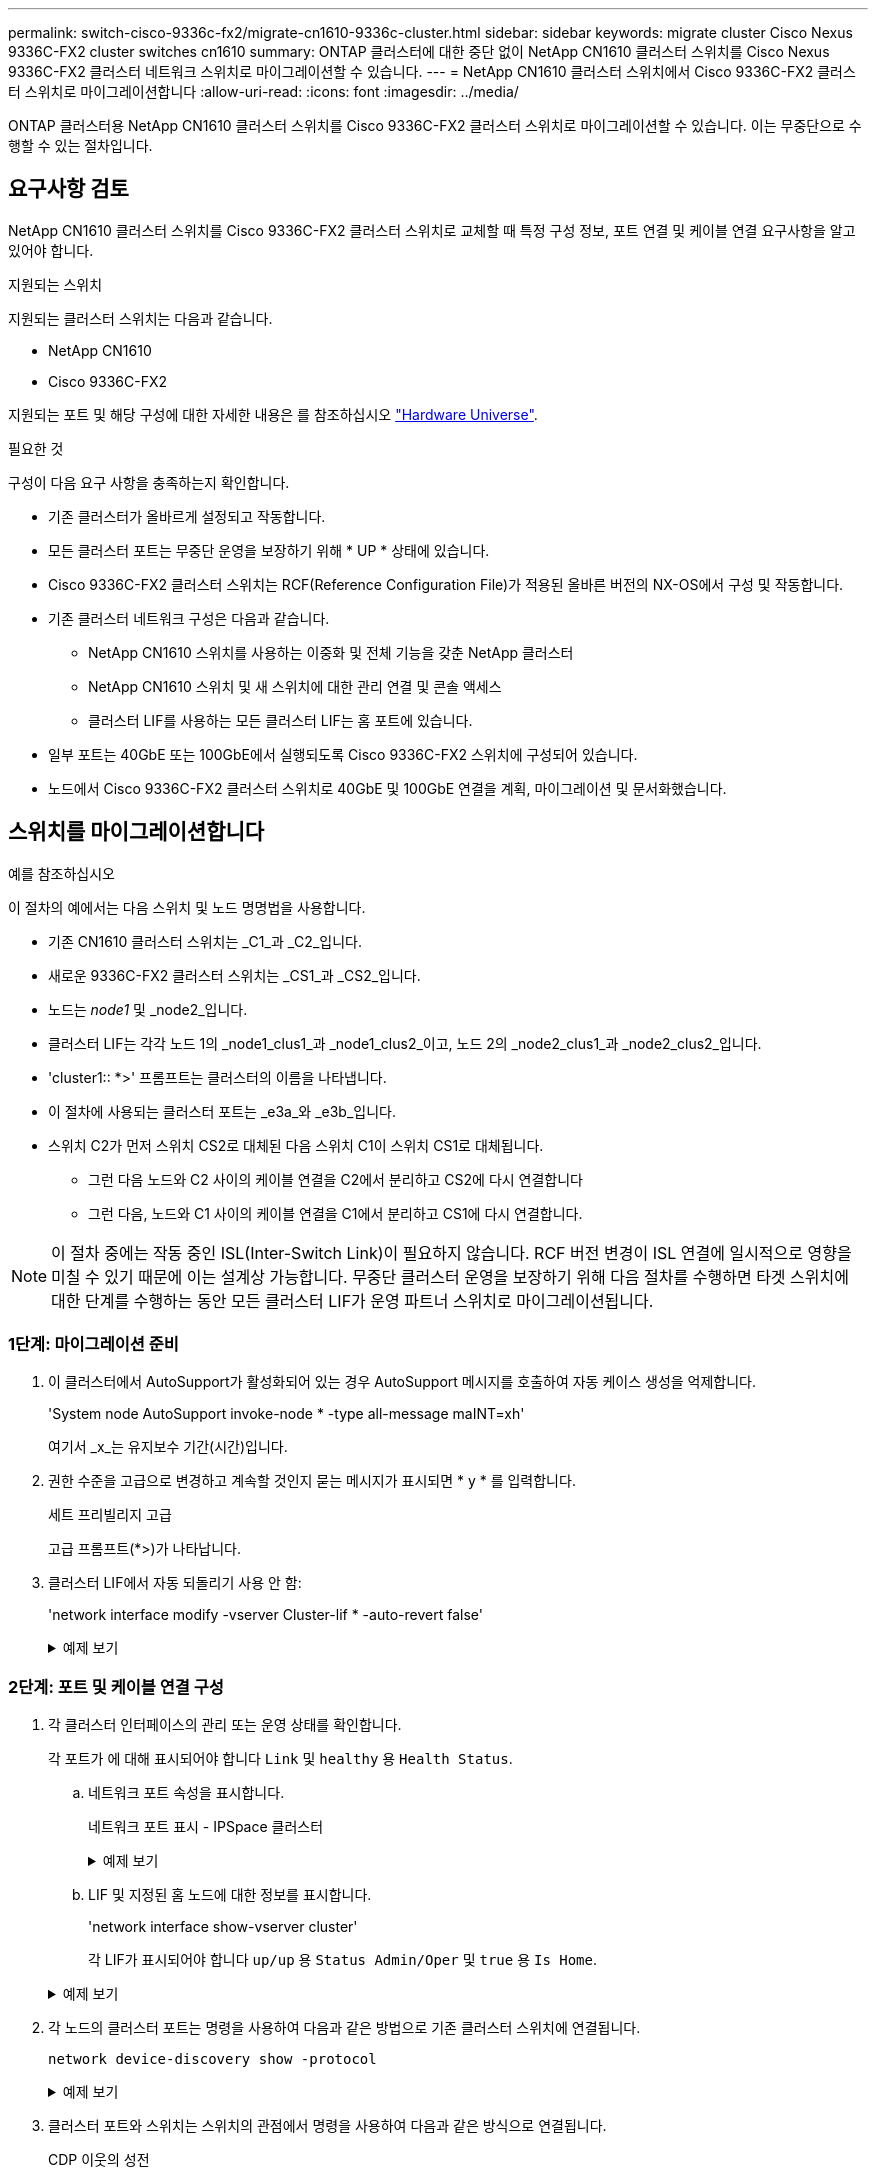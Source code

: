 ---
permalink: switch-cisco-9336c-fx2/migrate-cn1610-9336c-cluster.html 
sidebar: sidebar 
keywords: migrate cluster Cisco Nexus 9336C-FX2 cluster switches cn1610 
summary: ONTAP 클러스터에 대한 중단 없이 NetApp CN1610 클러스터 스위치를 Cisco Nexus 9336C-FX2 클러스터 네트워크 스위치로 마이그레이션할 수 있습니다. 
---
= NetApp CN1610 클러스터 스위치에서 Cisco 9336C-FX2 클러스터 스위치로 마이그레이션합니다
:allow-uri-read: 
:icons: font
:imagesdir: ../media/


[role="lead"]
ONTAP 클러스터용 NetApp CN1610 클러스터 스위치를 Cisco 9336C-FX2 클러스터 스위치로 마이그레이션할 수 있습니다. 이는 무중단으로 수행할 수 있는 절차입니다.



== 요구사항 검토

NetApp CN1610 클러스터 스위치를 Cisco 9336C-FX2 클러스터 스위치로 교체할 때 특정 구성 정보, 포트 연결 및 케이블 연결 요구사항을 알고 있어야 합니다.

.지원되는 스위치
지원되는 클러스터 스위치는 다음과 같습니다.

* NetApp CN1610
* Cisco 9336C-FX2


지원되는 포트 및 해당 구성에 대한 자세한 내용은 를 참조하십시오 https://hwu.netapp.com/["Hardware Universe"^].

.필요한 것
구성이 다음 요구 사항을 충족하는지 확인합니다.

* 기존 클러스터가 올바르게 설정되고 작동합니다.
* 모든 클러스터 포트는 무중단 운영을 보장하기 위해 * UP * 상태에 있습니다.
* Cisco 9336C-FX2 클러스터 스위치는 RCF(Reference Configuration File)가 적용된 올바른 버전의 NX-OS에서 구성 및 작동합니다.
* 기존 클러스터 네트워크 구성은 다음과 같습니다.
+
** NetApp CN1610 스위치를 사용하는 이중화 및 전체 기능을 갖춘 NetApp 클러스터
** NetApp CN1610 스위치 및 새 스위치에 대한 관리 연결 및 콘솔 액세스
** 클러스터 LIF를 사용하는 모든 클러스터 LIF는 홈 포트에 있습니다.


* 일부 포트는 40GbE 또는 100GbE에서 실행되도록 Cisco 9336C-FX2 스위치에 구성되어 있습니다.
* 노드에서 Cisco 9336C-FX2 클러스터 스위치로 40GbE 및 100GbE 연결을 계획, 마이그레이션 및 문서화했습니다.




== 스위치를 마이그레이션합니다

.예를 참조하십시오
이 절차의 예에서는 다음 스위치 및 노드 명명법을 사용합니다.

* 기존 CN1610 클러스터 스위치는 _C1_과 _C2_입니다.
* 새로운 9336C-FX2 클러스터 스위치는 _CS1_과 _CS2_입니다.
* 노드는 _node1_ 및 _node2_입니다.
* 클러스터 LIF는 각각 노드 1의 _node1_clus1_과 _node1_clus2_이고, 노드 2의 _node2_clus1_과 _node2_clus2_입니다.
* 'cluster1:: *>' 프롬프트는 클러스터의 이름을 나타냅니다.
* 이 절차에 사용되는 클러스터 포트는 _e3a_와 _e3b_입니다.
* 스위치 C2가 먼저 스위치 CS2로 대체된 다음 스위치 C1이 스위치 CS1로 대체됩니다.
+
** 그런 다음 노드와 C2 사이의 케이블 연결을 C2에서 분리하고 CS2에 다시 연결합니다
** 그런 다음, 노드와 C1 사이의 케이블 연결을 C1에서 분리하고 CS1에 다시 연결합니다.





NOTE: 이 절차 중에는 작동 중인 ISL(Inter-Switch Link)이 필요하지 않습니다. RCF 버전 변경이 ISL 연결에 일시적으로 영향을 미칠 수 있기 때문에 이는 설계상 가능합니다. 무중단 클러스터 운영을 보장하기 위해 다음 절차를 수행하면 타겟 스위치에 대한 단계를 수행하는 동안 모든 클러스터 LIF가 운영 파트너 스위치로 마이그레이션됩니다.



=== 1단계: 마이그레이션 준비

. 이 클러스터에서 AutoSupport가 활성화되어 있는 경우 AutoSupport 메시지를 호출하여 자동 케이스 생성을 억제합니다.
+
'System node AutoSupport invoke-node * -type all-message maINT=xh'

+
여기서 _x_는 유지보수 기간(시간)입니다.

. 권한 수준을 고급으로 변경하고 계속할 것인지 묻는 메시지가 표시되면 * y * 를 입력합니다.
+
세트 프리빌리지 고급

+
고급 프롬프트(*>)가 나타납니다.

. 클러스터 LIF에서 자동 되돌리기 사용 안 함:
+
'network interface modify -vserver Cluster-lif * -auto-revert false'

+
.예제 보기
[%collapsible]
====
[listing, subs="+quotes"]
----
cluster1::*> *network interface modify -vserver Cluster -lif * -auto-revert false*

Warning: Disabling the auto-revert feature of the cluster logical interface may effect the availability of your cluster network. Are you sure you want to continue? {y|n}: *y*
----
====




=== 2단계: 포트 및 케이블 연결 구성

. 각 클러스터 인터페이스의 관리 또는 운영 상태를 확인합니다.
+
각 포트가 에 대해 표시되어야 합니다 `Link` 및 `healthy` 용 `Health Status`.

+
.. 네트워크 포트 속성을 표시합니다.
+
네트워크 포트 표시 - IPSpace 클러스터

+
.예제 보기
[%collapsible]
====
[listing, subs="+quotes"]
----
cluster1::*> *network port show -ipspace Cluster*

Node: node1
                                                                       Ignore
                                                 Speed(Mbps)  Health   Health
Port      IPspace    Broadcast Domain Link MTU   Admin/Oper   Status   Status
--------- ---------- ---------------- ---- ----- ------------ -------- ------
e3a       Cluster    Cluster          up   9000  auto/100000  healthy  false
e3b       Cluster    Cluster          up   9000  auto/100000  healthy  false

Node: node2
                                                                       Ignore
                                                 Speed(Mbps)  Health   Health
Port      IPspace    Broadcast Domain Link MTU   Admin/Oper   Status   Status
--------- ---------- ---------------- ---- ----- ------------ -------- ------
e3a       Cluster    Cluster          up   9000  auto/100000  healthy  false
e3b       Cluster    Cluster          up   9000  auto/100000  healthy  false
----
====
.. LIF 및 지정된 홈 노드에 대한 정보를 표시합니다.
+
'network interface show-vserver cluster'

+
각 LIF가 표시되어야 합니다 `up/up` 용 `Status Admin/Oper` 및 `true` 용 `Is Home`.

+
.예제 보기
[%collapsible]
====
[listing, subs="+quotes"]
----
cluster1::*> *network interface show -vserver Cluster*

            Logical      Status     Network            Current     Current Is
Vserver     Interface    Admin/Oper Address/Mask       Node        Port    Home
----------- -----------  ---------- ------------------ ----------- ------- ----
Cluster
            node1_clus1  up/up      169.254.209.69/16  node1       e3a     true
            node1_clus2  up/up      169.254.49.125/16  node1       e3b     true
            node2_clus1  up/up      169.254.47.194/16  node2       e3a     true
            node2_clus2  up/up      169.254.19.183/16  node2       e3b     true

----
====


. 각 노드의 클러스터 포트는 명령을 사용하여 다음과 같은 방법으로 기존 클러스터 스위치에 연결됩니다.
+
`network device-discovery show -protocol`

+
.예제 보기
[%collapsible]
====
[listing, subs="+quotes"]
----
cluster1::*> *network device-discovery show -protocol cdp*
Node/       Local  Discovered
Protocol    Port   Device (LLDP: ChassisID)  Interface         Platform
----------- ------ ------------------------- ----------------  ----------------
node1      /cdp
            e3a    C1 (6a:ad:4f:98:3b:3f)    0/1               -
            e3b    C2 (6a:ad:4f:98:4c:a4)    0/1               -
node2      /cdp
            e3a    C1 (6a:ad:4f:98:3b:3f)    0/2               -
            e3b    C2 (6a:ad:4f:98:4c:a4)    0/2               -
----
====
. 클러스터 포트와 스위치는 스위치의 관점에서 명령을 사용하여 다음과 같은 방식으로 연결됩니다.
+
CDP 이웃의 성전

+
.예제 보기
[%collapsible]
====
[listing, subs="+quotes"]
----
C1# *show cdp neighbors*

Capability Codes: R - Router, T - Trans-Bridge, B - Source-Route-Bridge
                  S - Switch, H - Host, I - IGMP, r - Repeater,
                  V - VoIP-Phone, D - Remotely-Managed-Device,
                  s - Supports-STP-Dispute

Device-ID             Local Intrfce Hldtme Capability  Platform         Port ID
node1                 Eth1/1        124    H           AFF-A400         e3a
node2                 Eth1/2        124    H           AFF-A400         e3a
C2                    0/13          179    S I s       CN1610           0/13
C2                    0/14          175    S I s       CN1610           0/14
C2                    0/15          179    S I s       CN1610           0/15
C2                    0/16          175    S I s       CN1610           0/16

C2# *show cdp neighbors*

Capability Codes: R - Router, T - Trans-Bridge, B - Source-Route-Bridge
                  S - Switch, H - Host, I - IGMP, r - Repeater,
                  V - VoIP-Phone, D - Remotely-Managed-Device,
                  s - Supports-STP-Dispute


Device-ID             Local Intrfce Hldtme Capability  Platform         Port ID
node1                 Eth1/1        124    H           AFF-A400         e3b
node2                 Eth1/2        124    H           AFF-A400         e3b
C1                    0/13          175    S I s       CN1610           0/13
C1                    0/14          175    S I s       CN1610           0/14
C1                    0/15          175    S I s       CN1610           0/15
C1                    0/16          175    S I s       CN1610           0/16
----
====
. 다음 명령을 사용하여 클러스터 네트워크가 완벽하게 연결되어 있는지 확인합니다.
+
'cluster ping-cluster-node-name'입니다

+
.예제 보기
[%collapsible]
====
[listing, subs="+quotes"]
----
cluster1::*> *cluster ping-cluster -node node2*

Host is node2
Getting addresses from network interface table...
Cluster node1_clus1 169.254.209.69 node1     e3a
Cluster node1_clus2 169.254.49.125 node1     e3b
Cluster node2_clus1 169.254.47.194 node2     e3a
Cluster node2_clus2 169.254.19.183 node2     e3b
Local = 169.254.47.194 169.254.19.183
Remote = 169.254.209.69 169.254.49.125
Cluster Vserver Id = 4294967293
Ping status:
....
Basic connectivity succeeds on 4 path(s)
Basic connectivity fails on 0 path(s)
................
Detected 9000 byte MTU on 4 path(s):
    Local 169.254.19.183 to Remote 169.254.209.69
    Local 169.254.19.183 to Remote 169.254.49.125
    Local 169.254.47.194 to Remote 169.254.209.69
    Local 169.254.47.194 to Remote 169.254.49.125
Larger than PMTU communication succeeds on 4 path(s)
RPC status:
2 paths up, 0 paths down (tcp check)
2 paths up, 0 paths down (udp check)
----
====
. 스위치 C2에서 노드의 클러스터 포트에 연결된 포트를 종료합니다.
+
.예제 보기
[%collapsible]
====
[listing, subs="+quotes"]
----
(C2)# *configure*
(C2)(Config)# *interface 0/1-0/12*
(C2)(Interface 0/1-0/12)# *shutdown*
(C2)(Interface 0/1-0/12)# *exit*
(C2)(Config)# *exit*
----
====
. Cisco 9336C-FX2에서 지원하는 적절한 케이블을 사용하여 노드 클러스터 포트를 기존 스위치 C2에서 새 스위치 CS2로 이동합니다.
. 네트워크 포트 속성을 표시합니다.
+
네트워크 포트 표시 - IPSpace 클러스터

+
.예제 보기
[%collapsible]
====
[listing, subs="+quotes"]
----
cluster1::*> *network port show -ipspace Cluster*

Node: node1
                                                                       Ignore
                                                 Speed(Mbps)  Health   Health
Port      IPspace    Broadcast Domain Link MTU   Admin/Oper   Status   Status
--------- ---------- ---------------- ---- ----- ------------ -------- ------
e3a       Cluster    Cluster          up   9000  auto/100000  healthy  false
e3b       Cluster    Cluster          up   9000  auto/100000  healthy  false

Node: node2
                                                                       Ignore
                                                 Speed(Mbps)  Health   Health
Port      IPspace    Broadcast Domain Link MTU   Admin/Oper   Status   Status
--------- ---------- ---------------- ---- ----- ------------ -------- ------
e3a       Cluster    Cluster          up   9000  auto/100000  healthy  false
e3b       Cluster    Cluster          up   9000  auto/100000  healthy  false
----
====
. 이제 각 노드의 클러스터 포트가 노드의 관점에서 클러스터 스위치에 다음과 같은 방식으로 연결됩니다.
+
`network device-discovery show -protocol`

+
.예제 보기
[%collapsible]
====
[listing, subs="+quotes"]
----
cluster1::*> *network device-discovery show -protocol cdp*

Node/       Local  Discovered
Protocol    Port   Device (LLDP: ChassisID)  Interface         Platform
----------- ------ ------------------------- ----------------  ----------------
node1      /cdp
            e3a    C1  (6a:ad:4f:98:3b:3f)   0/1               CN1610
            e3b    cs2 (b8:ce:f6:19:1a:7e)   Ethernet1/1/1     N9K-C9336C-FX2
node2      /cdp
            e3a    C1  (6a:ad:4f:98:3b:3f)   0/2               CN1610
            e3b    cs2 (b8:ce:f6:19:1b:96)   Ethernet1/1/2     N9K-C9336C-FX2
----
====
. 스위치 CS2에서 모든 노드 클러스터 포트가 작동하는지 확인합니다.
+
'network interface show-vserver cluster'

+
.예제 보기
[%collapsible]
====
[listing, subs="+quotes"]
----
cluster1::*> *network interface show -vserver Cluster*
            Logical      Status     Network            Current     Current Is
Vserver     Interfac     Admin/Oper Address/Mask       Node        Port    Home
----------- ------------ ---------- ------------------ ----------- ------- ----
Cluster
            node1_clus1  up/up      169.254.3.4/16     node1       e0b     false
            node1_clus2  up/up      169.254.3.5/16     node1       e0b     true
            node2_clus1  up/up      169.254.3.8/16     node2       e0b     false
            node2_clus2  up/up      169.254.3.9/16     node2       e0b     true
----
====
. 스위치 C1에서 노드의 클러스터 포트에 연결된 포트를 종료합니다.
+
.예제 보기
[%collapsible]
====
[listing, subs="+quotes"]
----
(C1)# *configure*
(C1)(Config)# *interface 0/1-0/12*
(C1)(Interface 0/1-0/12)# *shutdown*
(C1)(Interface 0/1-0/12)# *exit*
(C1)(Config)# *exit*
----
====
. Cisco 9336C-FX2에서 지원되는 적절한 케이블을 사용하여 노드 클러스터 포트를 이전 스위치 C1에서 새 스위치 CS1로 이동합니다.
. 클러스터의 최종 구성을 확인합니다.
+
네트워크 포트 표시 - IPSpace 클러스터

+
각 포트가 표시되어야 합니다 `up` 용 `Link` 및 `healthy` 용 `Health Status`.

+
.예제 보기
[%collapsible]
====
[listing, subs="+quotes"]
----
cluster1::*> *network port show -ipspace Cluster*

Node: node1
                                                                       Ignore
                                                 Speed(Mbps)  Health   Health
Port      IPspace    Broadcast Domain Link MTU   Admin/Oper   Status   Status
--------- ---------- ---------------- ---- ----- ------------ -------- ------
e3a       Cluster    Cluster          up   9000  auto/100000  healthy  false
e3b       Cluster    Cluster          up   9000  auto/100000  healthy  false

Node: node2
                                                                       Ignore
                                                 Speed(Mbps)  Health   Health
Port      IPspace    Broadcast Domain Link MTU   Admin/Oper   Status   Status
--------- ---------- ---------------- ---- ----- ------------ -------- ------
e3a       Cluster    Cluster          up   9000  auto/100000  healthy  false
e3b       Cluster    Cluster          up   9000  auto/100000  healthy  false
----
====
. 이제 각 노드의 클러스터 포트가 노드의 관점에서 클러스터 스위치에 다음과 같은 방식으로 연결됩니다.
+
`network device-discovery show -protocol`

+
.예제 보기
[%collapsible]
====
[listing, subs="+quotes"]
----
cluster1::*> *network device-discovery show -protocol cdp*

Node/       Local  Discovered
Protocol    Port   Device (LLDP: ChassisID)  Interface       Platform
----------- ------ ------------------------- --------------  ----------------
node1      /cdp
            e3a    cs1 (b8:ce:f6:19:1a:7e)   Ethernet1/1/1   N9K-C9336C-FX2
            e3b    cs2 (b8:ce:f6:19:1b:96)   Ethernet1/1/2   N9K-C9336C-FX2
node2      /cdp
            e3a    cs1 (b8:ce:f6:19:1a:7e)   Ethernet1/1/1   N9K-C9336C-FX2
            e3b    cs2 (b8:ce:f6:19:1b:96)   Ethernet1/1/2   N9K-C9336C-FX2
----
====
. 스위치 CS1 및 CS2에서 모든 노드 클러스터 포트가 작동하는지 확인합니다.
+
네트워크 포트 표시 - IPSpace 클러스터

+
.예제 보기
[%collapsible]
====
[listing, subs="+quotes"]
----
cluster1::*> *network port show -ipspace Cluster*

Node: node1
                                                                       Ignore
                                                  Speed(Mbps) Health   Health
Port      IPspace      Broadcast Domain Link MTU  Admin/Oper  Status   Status
--------- ------------ ---------------- ---- ---- ----------- -------- ------
e0a       Cluster      Cluster          up   9000  auto/10000 healthy  false
e0b       Cluster      Cluster          up   9000  auto/10000 healthy  false

Node: node2
                                                                       Ignore
                                                  Speed(Mbps) Health   Health
Port      IPspace      Broadcast Domain Link MTU  Admin/Oper  Status   Status
--------- ------------ ---------------- ---- ---- ----------- -------- ------
e0a       Cluster      Cluster          up   9000  auto/10000 healthy  false
e0b       Cluster      Cluster          up   9000  auto/10000 healthy  false
----
====
. 두 노드 모두 각 스위치에 하나씩 연결되어 있는지 확인합니다.
+
`network device-discovery show -protocol`

+
.예제 보기
[%collapsible]
====
다음 예에서는 두 스위치에 대해 적절한 결과를 보여 줍니다.

[listing, subs="+quotes"]
----
cluster1::*> *network device-discovery show -protocol cdp*
Node/       Local  Discovered
Protocol    Port   Device (LLDP: ChassisID)  Interface       Platform
----------- ------ ------------------------- --------------  --------------
node1      /cdp
            e0a    cs1 (b8:ce:f6:19:1b:42)   Ethernet1/1/1   N9K-C9336C-FX2
            e0b    cs2 (b8:ce:f6:19:1b:96)   Ethernet1/1/2   N9K-C9336C-FX2

node2      /cdp
            e0a    cs1 (b8:ce:f6:19:1b:42)   Ethernet1/1/1   N9K-C9336C-FX2
            e0b    cs2 (b8:ce:f6:19:1b:96)   Ethernet1/1/2   N9K-C9336C-FX2
----
====




=== 3단계: 절차를 완료합니다

. 클러스터 LIF에서 자동 되돌리기 사용:
+
`cluster1::*> network interface modify -vserver Cluster -lif * -auto-revert true`

. 모든 클러스터 네트워크 LIF가 홈 포트에 다시 있는지 확인합니다.
+
네트워크 인터페이스 쇼

+
.예제 보기
[%collapsible]
====
[listing, subs="+quotes"]
----
cluster1::*> *network interface show -vserver Cluster*

            Logical    Status     Network            Current       Current Is
Vserver     Interface  Admin/Oper Address/Mask       Node          Port    Home
----------- ---------- ---------- ------------------ ------------- ------- ----
Cluster
            node1_clus1  up/up    169.254.209.69/16  node1         e3a     true
            node1_clus2  up/up    169.254.49.125/16  node1         e3b     true
            node2_clus1  up/up    169.254.47.194/16  node2         e3a     true
            node2_clus2  up/up    169.254.19.183/16  node2         e3b     true
----
====
. 다음 두 명령을 사용하여 스위치 관련 로그 파일을 수집하기 위해 이더넷 스위치 상태 모니터 로그 수집 기능을 활성화합니다.
+
System switch ethernet log setup-password와 system switch ethernet log enable-collection

+
.. '시스템 스위치 이더넷 로그 설정 - 암호'를 입력합니다
+
.예제 보기
[%collapsible]
====
[listing, subs="+quotes"]
----
cluster1::*> *system switch ethernet log setup-password*
Enter the switch name: <return>
The switch name entered is not recognized.
Choose from the following list:
*cs1*
*cs2*

cluster1::*> *system switch ethernet log setup-password*

Enter the switch name: *cs1*
RSA key fingerprint is e5:8b:c6:dc:e2:18:18:09:36:63:d9:63:dd:03:d9:cc
Do you want to continue? {y|n}::[n] *y*

Enter the password: <enter switch password>
Enter the password again: <enter switch password>

cluster1::*> *system switch ethernet log setup-password*

Enter the switch name: *cs2*
RSA key fingerprint is 57:49:86:a1:b9:80:6a:61:9a:86:8e:3c:e3:b7:1f:b1
Do you want to continue? {y|n}:: [n] *y*

Enter the password: <enter switch password>
Enter the password again: <enter switch password>
----
====
.. '시스템 스위치 이더넷 로그 Enable-collection'이 그 뒤를 따랐습니다
+
.예제 보기
[%collapsible]
====
[listing, subs="+quotes"]
----
cluster1::*> *system  switch ethernet log enable-collection*

Do you want to enable cluster log collection for all nodes in the cluster?
{y|n}: [n] *y*

Enabling cluster switch log collection.

cluster1::*>
----
====
+

NOTE: 이러한 명령에서 오류가 반환되면 NetApp 지원에 문의하십시오.



. 스위치 로그 수집 기능을 시작합니다.
+
`system switch ethernet log collect -device *`

+
10분간 기다린 후 다음 명령을 사용하여 로그 수집이 성공했는지 확인합니다.

+
`system switch ethernet log show`

+
.예제 보기
[%collapsible]
====
[listing, subs="+quotes"]
----
cluster1::*> system switch ethernet log show
Log Collection Enabled: true

Index  Switch                       Log Timestamp        Status
------ ---------------------------- -------------------  ---------    
1      cs1 (b8:ce:f6:19:1b:42)      4/29/2022 03:05:25   complete   
2      cs2 (b8:ce:f6:19:1b:96)      4/29/2022 03:07:42   complete
----
====
. 권한 수준을 admin으로 다시 변경합니다.
+
'Set-Privilege admin'입니다

. 자동 케이스 생성을 억제한 경우 AutoSupport 메시지를 호출하여 다시 활성화합니다.
+
'System node AutoSupport invoke-node * -type all-message maINT=end'


